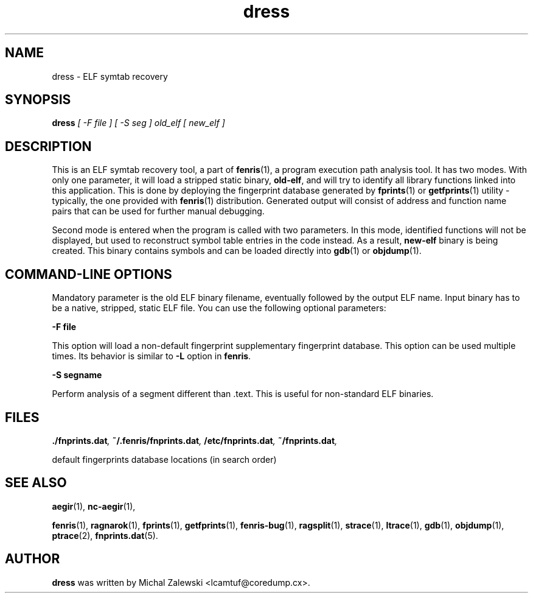 .TH dress 1
.SH NAME
dress \- ELF symtab recovery
.SH SYNOPSIS
.B dress
.I [ -F file ] [ -S seg ] old_elf [ new_elf ]
.br
.SH "DESCRIPTION"
This is an ELF symtab recovery tool, a part of
.BR fenris (1),
a program execution path analysis tool. It has two modes. With only
one parameter, it will load a stripped static binary,
.BR old-elf ,
and will try to identify all library functions linked into this
application. This is done by deploying the fingerprint database generated by
.BR fprints (1)
or
.BR getfprints (1)
utility - typically, the one provided with
.BR fenris (1)
distribution. Generated output will consist of address and function name
pairs that can be used for further manual debugging.

Second mode is entered when the program is called with two parameters.
In this mode, identified functions will not be displayed, but used to
reconstruct symbol table entries in the code instead. As a result,
.BR new-elf
binary is being created. This binary contains symbols and can be loaded
directly into
.BR gdb (1)
or
.BR objdump (1).

.SH COMMAND-LINE OPTIONS

Mandatory parameter is the old ELF binary filename, eventually followed
by the output ELF name. Input binary has to be a native, stripped, static
ELF file. You can use the following optional parameters:

\fB-F file\fR

This option will load a non-default fingerprint supplementary fingerprint
database. This option can be used multiple times. Its behavior is
similar to
.BR -L
option in
.BR fenris .

\fB-S segname\fR

Perform analysis of a segment different than .text. This is useful for
non-standard ELF binaries.

.SH FILES
.BI ./fnprints.dat ,
.BI ~/.fenris/fnprints.dat ,
.BI /etc/fnprints.dat ,
.BI ~/fnprints.dat ,

default fingerprints database locations (in search order)

.SH SEE ALSO
.BR aegir (1),
.BR nc-aegir (1),

.BR fenris (1),
.BR ragnarok (1),
.BR fprints (1),
.BR getfprints (1),
.BR fenris-bug (1),
.BR ragsplit (1),
.BR strace (1),
.BR ltrace (1),
.BR gdb (1),
.BR objdump (1),
.BR ptrace (2),
.BR fnprints.dat (5).

.SH AUTHOR
.B dress
was written by Michal Zalewski <lcamtuf@coredump.cx>.
